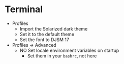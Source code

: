# [[file:~/git/github/osx-provision/El-Capitan/provisioning.org::org_gcr_2017-05-12_mara_DE67722F-643A-460E-930A-4A9FF7270B6A][org_gcr_2017-05-12_mara_DE67722F-643A-460E-930A-4A9FF7270B6A]]
* Terminal

- Profiles
  - Import the Solarized dark theme
  - Set it to the default theme
  - Set the font to DJSM 17
- Profiles \rarr Advanced
  - NO Set locale environment variables on startup
    - Set them in your =bashrc=, not here
# org_gcr_2017-05-12_mara_DE67722F-643A-460E-930A-4A9FF7270B6A ends here
